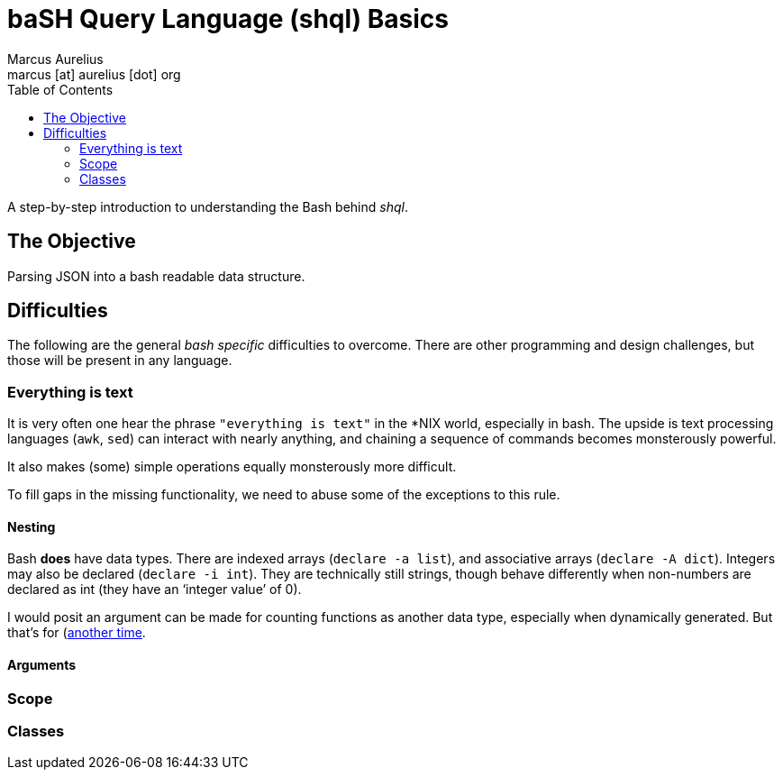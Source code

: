 = baSH Query Language (shql) Basics
Marcus Aurelius <marcus [at] aurelius [dot] org>
:source-highlighter:     pygments
:pygments-style:         algol_nu
:pygments-linenums-mode: table
:toc:                    left
:toclevels:              2

A step-by-step introduction to understanding the Bash behind _shql_.

== The Objective
Parsing JSON into a bash readable data structure.

== Difficulties
The following are the general _bash specific_ difficulties to overcome.
There are other programming and design challenges, but those will be present in any language.


=== Everything is text
It is very often one hear the phrase `"everything is text"` in the *NIX world, especially in bash.
The upside is text processing languages (`awk`, `sed`) can interact with nearly anything,
and chaining a sequence of commands becomes monsterously powerful.

It also makes (some) simple operations equally monsterously more difficult.

To fill gaps in the missing functionality, we need to abuse some of the exceptions to this rule.

==== Nesting
Bash *does* have data types.
There are indexed arrays (`declare -a list`), and associative arrays (`declare -A dict`).
Integers may also be declared (`declare -i int`).
They are technically still strings, though behave differently when non-numbers are declared as int (they have an '`integer value`' of 0).

I would posit an argument can be made for counting functions as another data type, especially when dynamically generated.
But that's for (https://github.com/hre-utils/blog/blob/main/2021-04-17.adoc)[another time].

==== Arguments
=== Scope
=== Classes
